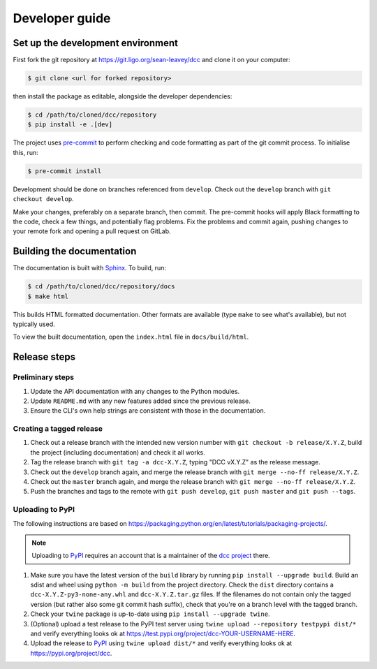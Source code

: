 Developer guide
===============

Set up the development environment
----------------------------------

First fork the git repository at https://git.ligo.org/sean-leavey/dcc and clone it on
your computer:

.. code-block:: text

    $ git clone <url for forked repository>

then install the package as editable, alongside the developer dependencies:

.. code-block:: text

     $ cd /path/to/cloned/dcc/repository
     $ pip install -e .[dev]

The project uses `pre-commit <https://pre-commit.com/>`__ to perform checking and code
formatting as part of the git commit process. To initialise this, run:

.. code-block:: text

    $ pre-commit install

Development should be done on branches referenced from ``develop``. Check out the
``develop`` branch with ``git checkout develop``.

Make your changes, preferably on a separate branch, then commit. The pre-commit hooks
will apply Black formatting to the code, check a few things, and potentially flag
problems. Fix the problems and commit again, pushing changes to your remote fork and
opening a pull request on GitLab.

Building the documentation
--------------------------

The documentation is built with `Sphinx <https://www.sphinx-doc.org/>`__. To build, run:

.. code-block:: text

    $ cd /path/to/cloned/dcc/repository/docs
    $ make html

This builds HTML formatted documentation. Other formats are available (type ``make`` to
see what's available), but not typically used.

To view the built documentation, open the ``index.html`` file in ``docs/build/html``.

Release steps
-------------

Preliminary steps
~~~~~~~~~~~~~~~~~

#. Update the API documentation with any changes to the Python modules.
#. Update ``README.md`` with any new features added since the previous release.
#. Ensure the CLI's own help strings are consistent with those in the documentation.

Creating a tagged release
~~~~~~~~~~~~~~~~~~~~~~~~~

#. Check out a release branch with the intended new version number with ``git checkout
   -b release/X.Y.Z``, build the project (including documentation) and check it all
   works.
#. Tag the release branch with ``git tag -a dcc-X.Y.Z``, typing "DCC vX.Y.Z" as the
   release message.
#. Check out the ``develop`` branch again, and merge the release branch with ``git merge
   --no-ff release/X.Y.Z``.
#. Check out the ``master`` branch again, and merge the release branch with ``git merge
   --no-ff release/X.Y.Z``.
#. Push the branches and tags to the remote with ``git push develop``, ``git push
   master`` and ``git push --tags``.

Uploading to PyPI
~~~~~~~~~~~~~~~~~

The following instructions are based on
https://packaging.python.org/en/latest/tutorials/packaging-projects/.

.. note::

    Uploading to `PyPI <https://pypi.org/>`__ requires an account that is a maintainer of
    the `dcc project <https://pypi.org/project/dcc>`__ there.

#. Make sure you have the latest version of the ``build`` library by running ``pip
   install --upgrade build``. Build an sdist and wheel using ``python -m build`` from
   the project directory. Check the ``dist`` directory contains a
   ``dcc-X.Y.Z-py3-none-any.whl`` and ``dcc-X.Y.Z.tar.gz`` files. If the filenames do
   not contain only the tagged version (but rather also some git commit hash suffix),
   check that you're on a branch level with the tagged branch.
#. Check your ``twine`` package is up-to-date using ``pip install --upgrade twine``.
#. (Optional) upload a test release to the PyPI test server using ``twine upload
   --repository testpypi dist/*`` and verify everything looks ok at
   https://test.pypi.org/project/dcc-YOUR-USERNAME-HERE.
#. Upload the release to `PyPI <https://pypi.org/>`__ using ``twine upload dist/*`` and
   verify everything looks ok at https://pypi.org/project/dcc.
